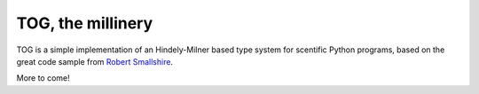 TOG, the millinery
==================

TOG is a simple implementation of an Hindely-Milner based type system for scentific Python programs, based on the great code sample from `Robert Smallshire <http://smallshire.org.uk/sufficientlysmall/2010/04/11/a-hindley-milner-type-inference-implementation-in-python/>`_.

More to come!

